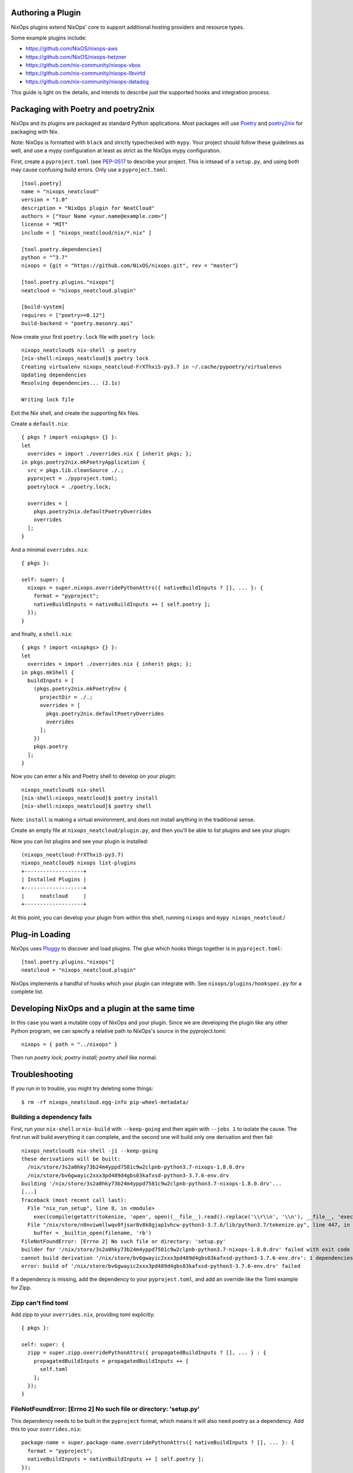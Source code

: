 Authoring a Plugin
====

NixOps plugins extend NixOps' core to support additional hosting
providers and resource types.

Some example plugins include:

- https://github.com/NixOS/nixops-aws
- https://github.com/NixOS/nixops-hetzner
- https://github.com/nix-community/nixops-vbox
- https://github.com/nix-community/nixops-libvirtd
- https://github.com/nix-community/nixops-datadog

This guide is light on the details, and intends to describe just the
supported hooks and integration process.

Packaging with Poetry and poetry2nix
====

NixOps and its plugins are packaged as standard Python applications.
Most packages will use `Poetry <https://python-poetry.org>`_ and
`poetry2nix <https://github.com/nix-community/poetry2nix>`_ for
packaging with Nix.

Note: NixOps is formatted with ``black`` and strictly typechecked with
``mypy``. Your project should follow these guidelines as well, and use
a mypy configuration at least as strict as the NixOps mypy
configuration.

First, create a ``pyproject.toml`` (see `PEP-0517
<https://www.python.org/dev/peps/pep-0517/>`_ to describe your
project. This is intsead of a ``setup.py``, and using both may cause
confusing build errors. Only use a ``pyproject.toml``::

  [tool.poetry]
  name = "nixops_neatcloud"
  version = "1.0"
  description = "NixOps plugin for NeatCloud"
  authors = ["Your Name <your.name@example.com>"]
  license = "MIT"
  include = [ "nixops_neatcloud/nix/*.nix" ]

  [tool.poetry.dependencies]
  python = "^3.7"
  nixops = {git = "https://github.com/NixOS/nixops.git", rev = "master"}

  [tool.poetry.plugins."nixops"]
  neatcloud = "nixops_neatcloud.plugin"

  [build-system]
  requires = ["poetry>=0.12"]
  build-backend = "poetry.masonry.api"

Now create your first ``poetry.lock`` file with ``poetry lock``::

  nixops_neatcloud$ nix-shell -p poetry
  [nix-shell:nixops_neatcloud]$ poetry lock
  Creating virtualenv nixops_neatcloud-FrXThxiS-py3.7 in ~/.cache/pypoetry/virtualenvs
  Updating dependencies
  Resolving dependencies... (2.1s)

  Writing lock file

Exit the Nix shell, and create the supporting Nix files.

Create a ``default.nix``::

  { pkgs ? import <nixpkgs> {} }:
  let
    overrides = import ./overrides.nix { inherit pkgs; };
  in pkgs.poetry2nix.mkPoetryApplication {
    src = pkgs.lib.cleanSource ./.;
    pyproject = ./pyproject.toml;
    poetrylock = ./poetry.lock;

    overrides = [
      pkgs.poetry2nix.defaultPoetryOverrides
      overrides
    ];
  }

And a minimal ``overrides.nix``::

  { pkgs }:

  self: super: {
    nixops = super.nixops.overridePythonAttrs({ nativeBuildInputs ? [], ... }: {
      format = "pyproject";
      nativeBuildInputs = nativeBuildInputs ++ [ self.poetry ];
    });
  }

and finally, a ``shell.nix``::

  { pkgs ? import <nixpkgs> {} }:
  let
    overrides = import ./overrides.nix { inherit pkgs; };
  in pkgs.mkShell {
    buildInputs = [
      (pkgs.poetry2nix.mkPoetryEnv {
        projectDir = ./.;
        overrides = [
          pkgs.poetry2nix.defaultPoetryOverrides
          overrides
        ];
      })
      pkgs.poetry
    ];
  }

Now you can enter a Nix and Poetry shell to develop on your plugin::

  nixops_neatcloud$ nix-shell
  [nix-shell:nixops_neatcloud]$ poetry install
  [nix-shell:nixops_neatcloud]$ poetry shell

Note: ``install`` is making a virtual environment, and does not
install anything in the traditional sense.

Create an empty file at ``nixops_neatcloud/plugin.py``, and then
you'll be able to list plugins and see your plugin:

Now you can list plugins and see your plugin is installed::

  (nixops_neatcloud-FrXThxiS-py3.7)
  nixops_neatcloud$ nixops list-plugins
  +-------------------+
  | Installed Plugins |
  +-------------------+
  |     neatcloud     |
  +-------------------+

At this point, you can develop your plugin from within this shell,
running ``nixops`` and ``mypy nixops_neatcloud``./

Plug-in Loading
=====

NixOps uses `Pluggy <https://pluggy.readthedocs.io/en/latest/>`_ to
discover and load plugins. The glue which hooks things together is in
``pyproject.toml``::

  [tool.poetry.plugins."nixops"]
  neatcloud = "nixops_neatcloud.plugin"

NixOps implements a handful of hooks which your plugin can integrate
with. See ``nixops/plugins/hookspec.py`` for a complete list.

Developing NixOps and a plugin at the same time
====

In this case you want a mutable copy of NixOps and your plugin. Since
we are developing the plugin like any other Python program, we can
specify a relative path to NixOps's source in the pyproject.toml::

  nixops = { path = "../nixops" }

Then run `poetry lock; poetry install; poetry shell` like normal.

Troubleshooting
====

If you run in to trouble, you might try deleting some things::

  $ rm -rf nixops_neatcloud.egg-info pip-wheel-metadata/

Building a dependency fails
----

First, run your ``nix-shell`` or ``nix-build`` with ``--keep-going``
and then again with ``--jobs 1`` to isolate the cause. The first run
will build everything it can complete, and the second one will build
only one derivation and then fail::

  nixops_neatcloud$ nix-shell -j1 --keep-going
  these derivations will be built:
    /nix/store/3s2a0hky73b24m4yppd7581c9w2clpnb-python3.7-nixops-1.8.0.drv
    /nix/store/bv6gwayic2xxx3pd489d4gbs03kafxsd-python3-3.7.6-env.drv
  building '/nix/store/3s2a0hky73b24m4yppd7581c9w2clpnb-python3.7-nixops-1.8.0.drv'...
  [...]
  Traceback (most recent call last):
    File "nix_run_setup", line 8, in <module>
      exec(compile(getattr(tokenize, 'open', open)(__file__).read().replace('\\r\\n', '\\n'), __file__, 'exec'))
    File "/nix/store/n8nviwmllwqv0fjsar8v8k8gjap1vhcw-python3-3.7.6/lib/python3.7/tokenize.py", line 447, in open
      buffer = _builtin_open(filename, 'rb')
  FileNotFoundError: [Errno 2] No such file or directory: 'setup.py'
  builder for '/nix/store/3s2a0hky73b24m4yppd7581c9w2clpnb-python3.7-nixops-1.8.0.drv' failed with exit code 1
  cannot build derivation '/nix/store/bv6gwayic2xxx3pd489d4gbs03kafxsd-python3-3.7.6-env.drv': 1 dependencies couldn't be built
  error: build of '/nix/store/bv6gwayic2xxx3pd489d4gbs03kafxsd-python3-3.7.6-env.drv' failed

If a dependency is missing, add the dependency to your
``pyproject.toml``, and add an override like the Toml example for Zipp.

Zipp can't find toml
----

Add zipp to your ``overrides.nix``, providing toml explicitly::

  { pkgs }:

  self: super: {
    zipp = super.zipp.overridePythonAttrs({ propagatedBuildInputs ? [], ... } : {
      propagatedBuildInputs = propagatedBuildInputs ++ [
        self.toml
      ];
    });
  }

FileNotFoundError: [Errno 2] No such file or directory: 'setup.py'
----

This dependency needs to be built in the ``pyproject`` format, which
means it will also need poetry as a dependency. Add this to your
``overrides.nix``::

    package-name = super.package-name.overridePythonAttrs({ nativeBuildInputs ? [], ... }: {
      format = "pyproject";
      nativeBuildInputs = nativeBuildInputs ++ [ self.poetry ];
    });
